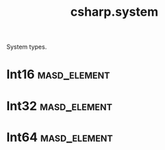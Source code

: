 #+title: csharp.system
#+options: <:nil c:nil todo:nil ^:nil d:nil date:nil author:nil
:PROPERTIES:
:masd.codec.input_technical_space: csharp
:masd.codec.is_proxy_model: true
:masd.codec.model_modules: System
:END:

System types.

* Int16                                                        :masd_element:
  :PROPERTIES:
  :masd.mapping.target: masd.lam.numeric.integer16
  :masd.csharp.aspect.requires_static_reference_equals: false
  :masd.csharp.assistant.requires_assistance: true
  :masd.csharp.assistant.method_postfix: Short
  :masd.codec.stereotypes: masd::builtin
  :masd.codec.can_be_primitive_underlier: true
  :masd.codec.can_be_enumeration_underlier: true
  :END:
* Int32                                                        :masd_element:
  :PROPERTIES:
  :masd.mapping.target: masd.lam.numeric.integer32
  :masd.csharp.aspect.requires_static_reference_equals: false
  :masd.csharp.assistant.requires_assistance: true
  :masd.csharp.assistant.method_postfix: Int
  :masd.codec.stereotypes: masd::builtin
  :masd.codec.can_be_primitive_underlier: true
  :masd.codec.can_be_enumeration_underlier: true
  :END:
* Int64                                                        :masd_element:
  :PROPERTIES:
  :masd.mapping.target: masd.lam.numeric.integer64
  :masd.csharp.aspect.requires_static_reference_equals: false
  :masd.csharp.assistant.requires_assistance: true
  :masd.csharp.assistant.method_postfix: Long
  :masd.codec.stereotypes: masd::builtin
  :masd.codec.can_be_primitive_underlier: true
  :masd.codec.can_be_enumeration_underlier: true
  :END:
